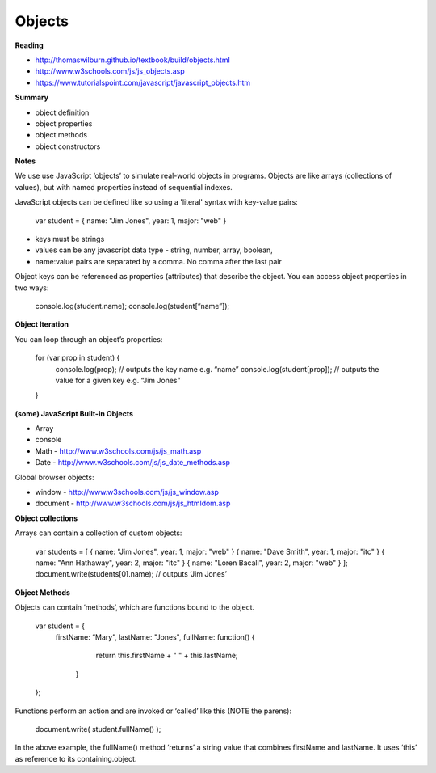 ====
Objects
====

**Reading**

* http://thomaswilburn.github.io/textbook/build/objects.html 
* http://www.w3schools.com/js/js_objects.asp
* https://www.tutorialspoint.com/javascript/javascript_objects.htm

**Summary**

* object definition
* object properties
* object methods
* object constructors

**Notes**

We use use JavaScript ‘objects’ to simulate real-world objects in programs. Objects are like arrays (collections of values), but with named properties instead of sequential indexes.

JavaScript objects can be defined like so using a 'literal' syntax with key-value pairs:

    var student = { name: "Jim Jones", year: 1, major: "web" }  

- keys must be strings
- values can be any javascript data type - string, number, array, boolean,
- name:value pairs are separated by a comma. No comma after the last pair
 
Object keys can be referenced as properties (attributes) that describe the object. You can access object properties in two ways:

    console.log(student.name);
    console.log(student[“name”]);

**Object Iteration**

You can loop through an object’s properties:

    for (var prop in student) {
      console.log(prop); // outputs the key name e.g. “name”
      console.log(student[prop]); // outputs the value for a given key e.g. “Jim Jones”
    }
    
**(some) JavaScript Built-in Objects**

- Array
- console
- Math - http://www.w3schools.com/js/js_math.asp 
- Date - http://www.w3schools.com/js/js_date_methods.asp 
 
Global browser objects:

- window - http://www.w3schools.com/js/js_window.asp 
- document - http://www.w3schools.com/js/js_htmldom.asp 

**Object collections**

Arrays can contain a collection of custom objects:

    var students = [
    { name: "Jim Jones", year: 1, major: "web" }
    { name: "Dave Smith", year: 1, major: "itc" }
    { name: "Ann Hathaway", year: 2, major: "itc" }
    { name: "Loren Bacall", year: 2, major: "web" }
    ]; 
    document.write(students[0].name); // outputs ‘Jim Jones’

**Object Methods**

Objects can contain ‘methods’, which are functions bound to the object.

    var student = {
      firstName: “Mary”,
      lastName: "Jones",
      fullName: function() {
           return this.firstName + " " + this.lastName;
        }
    };
 
Functions perform an action and are invoked or ‘called’ like this (NOTE the parens):

    document.write( student.fullName() );

In the above example, the fullName() method ‘returns’ a string value that combines firstName and lastName. It uses ‘this’ as reference to its containing.object.